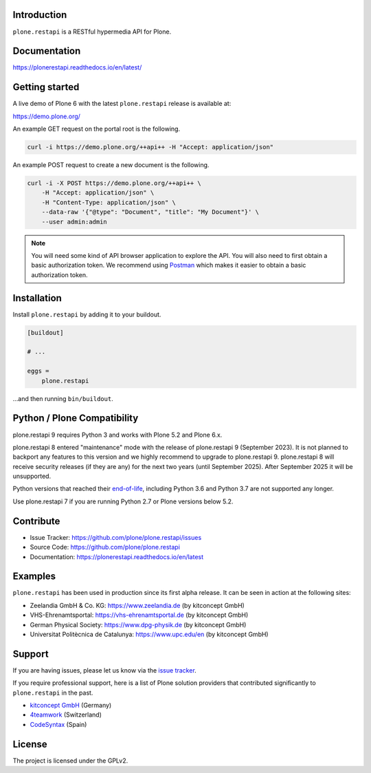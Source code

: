 .. image:: https://github.com/plone/plone.restapi/actions/workflows/tests.yml/badge.svg?branch=main
  :target: https://github.com/plone/plone.restapi/actions/workflows/tests.yml

.. image:: https://coveralls.io/repos/github/plone/plone.restapi/badge.svg?branch=main
  :target: https://coveralls.io/github/plone/plone.restapi?branch=main

.. image:: https://readthedocs.org/projects/pip/badge
  :target: https://plonerestapi.readthedocs.io/en/latest/

.. image:: https://img.shields.io/pypi/v/plone.restapi.svg
  :target: https://pypi.org/project/plone.restapi/


Introduction
============

``plone.restapi`` is a RESTful hypermedia API for Plone.


Documentation
=============

https://plonerestapi.readthedocs.io/en/latest/


Getting started
===============

A live demo of Plone 6 with the latest ``plone.restapi`` release is available at:

https://demo.plone.org/

An example GET request on the portal root is the following.

.. code-block:: shell

    curl -i https://demo.plone.org/++api++ -H "Accept: application/json"

An example POST request to create a new document is the following.

.. code-block:: shell

    curl -i -X POST https://demo.plone.org/++api++ \
        -H "Accept: application/json" \
        -H "Content-Type: application/json" \
        --data-raw '{"@type": "Document", "title": "My Document"}' \
        --user admin:admin

.. note::

    You will need some kind of API browser application to explore the API.
    You will also need to first obtain a basic authorization token.
    We recommend using `Postman <https://www.postman.com/>`_ which makes it easier to obtain a basic authorization token.


Installation
============

Install ``plone.restapi`` by adding it to your buildout.

.. code-block:: ini

    [buildout]

    # ...

    eggs =
        plone.restapi


…and then running ``bin/buildout``.


Python / Plone Compatibility
============================

plone.restapi 9 requires Python 3 and works with Plone 5.2 and Plone 6.x.

plone.restapi 8 entered "maintenance" mode with the release of plone.restapi 9 (September 2023).
It is not planned to backport any features to this version and we highly recommend to upgrade to plone.restapi 9.
plone.restapi 8 will receive security releases (if they are any) for the next two years (until September 2025).
After September 2025 it will be unsupported.

Python versions that reached their `end-of-life <https://devguide.python.org/versions/>`_,
including Python 3.6 and Python 3.7 are not supported any longer.

Use plone.restapi 7 if you are running Python 2.7 or Plone versions below 5.2.


Contribute
==========

- Issue Tracker: https://github.com/plone/plone.restapi/issues
- Source Code: https://github.com/plone/plone.restapi
- Documentation: https://plonerestapi.readthedocs.io/en/latest


Examples
========

``plone.restapi`` has been used in production since its first alpha release.
It can be seen in action at the following sites:

- Zeelandia GmbH & Co. KG: https://www.zeelandia.de (by kitconcept GmbH)
- VHS-Ehrenamtsportal: https://vhs-ehrenamtsportal.de (by kitconcept GmbH)
- German Physical Society: https://www.dpg-physik.de (by kitconcept GmbH)
- Universitat Politècnica de Catalunya: https://www.upc.edu/en (by kitconcept GmbH)


Support
=======

If you are having issues, please let us know via the `issue tracker <https://github.com/plone/plone.restapi/issues>`_.

If you require professional support, here is a list of Plone solution providers that contributed significantly to ``plone.restapi`` in the past.

- `kitconcept GmbH <https://kitconcept.com>`_ (Germany)
- `4teamwork <https://www.4teamwork.ch/en>`_ (Switzerland)
- `CodeSyntax <https://www.codesyntax.com/en>`_ (Spain)


License
=======

The project is licensed under the GPLv2.
